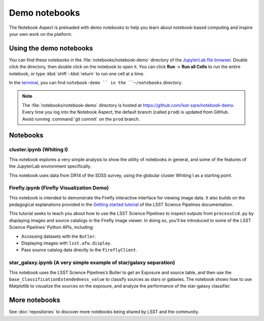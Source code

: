 ##############
Demo notebooks
##############

The Notebook Aspect is preloaded with demo notebooks to help you learn about notebook-based computing and inspire your own work on the platform.

Using the demo notebooks
========================

You can find these notebooks in the :file:`notebooks/notebook-demo` directory of the `JupyterLab file browser <https://jupyterlab.readthedocs.io/en/latest/user/files.html>`_.
Double click the directory, then double click on the notebook to open it.
You can click **Run** → **Run all Cells** to run the entire notebook, or type :kbd:`shift`\ -\ :kbd:`return` to run one cell at a time.

In the `terminal <https://jupyterlab.readthedocs.io/en/latest/user/terminal.html>`_, you can find ``notebook-demo `` in the ``~/notebooks`` directory.

.. note::

   The :file:`notebooks/notebook-demo` directory is hosted at https://github.com/lsst-sqre/notebook-demo.
   Every time you log into the Notebook Aspect, the default branch (called ``prod``) is updated from GitHub.
   Avoid running :command:`git commit` on the ``prod`` branch.

Notebooks
=========

cluster.ipynb (Whiting I)
-------------------------

This notebook explores a very simple analysis to show the utility of notebooks in general, and some of the features of the JupyterLab environment specifically.

This notebook uses data from DR14 of the SDSS survey, using the globular cluster Whiting I as a starting point.

.. image:: cluster.jpg
   :alt: Screenshot of the cluster notebook showing an image of the Whiting I cluster with a contour plot overlaid showing the density of stars. The stellar density peak corresponds to the location and shape of the Whiting 1 cluster.

Firefly.ipynb (Firefly Visualization Demo)
------------------------------------------

This notebook is intended to demonstrate the Firefly interactive interface for viewing image data.
It also builds on the pedagogical explanations provided in the `Getting started tutorial <https://pipelines.lsst.io/getting-started/display.html>`__ of the LSST Science Pipelines documentation.

This tutorial seeks to teach you about how to use the LSST Science Pipelines to inspect outputs from ``processCcd.py`` by displaying images and source catalogs in the Firefly image viewer.
In doing so, you’ll be introduced to some of the LSST Science Pipelines’ Python APIs, including:

-  Accessing datasets with the ``Butler``.
-  Displaying images with ``lsst.afw.display``.
-  Pass source catalog data directly to the ``FireflyClient``.

star_galaxy.ipynb (A very simple example of star/galaxy separation)
-------------------------------------------------------------------

This notebook uses the LSST Science Pipelines’s Butler to get an Exposure and source table, and then use the ``base_ClassificationExtendedness_value`` to classify sources as stars or galaxies.
The notebook shows how to use Matplotlib to visualize the sources on the exposure, and analyze the performance of the star-galaxy classifier.

.. image:: star-galaxy.png
   :alt: Screenshot of the star galaxy notebook showing a plot of source flux versus the ratio of measured flux to PSF-modeled flux. Sources identified as stars have flux ratios close to 1.

More notebooks
==============

See :doc:`repositories` to discover more notebooks being shared by LSST and the community.
